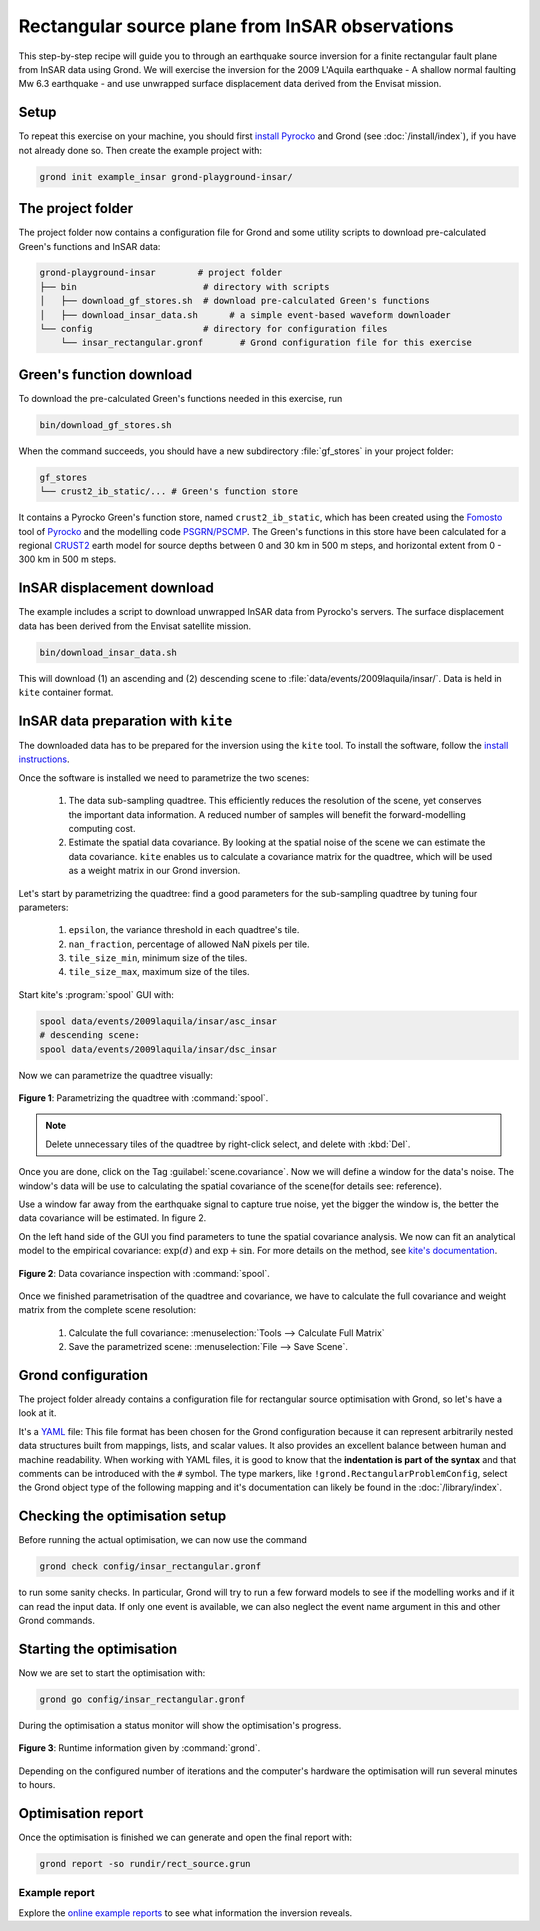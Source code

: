 Rectangular source plane from InSAR observations
================================================

This step-by-step recipe will guide you to through an earthquake source inversion for a finite rectangular fault plane from InSAR data using Grond. We will exercise the inversion for the 2009 L'Aquila earthquake - A shallow normal faulting Mw 6.3 earthquake - and use unwrapped surface displacement data derived from the Envisat mission.

Setup
-----

To repeat this exercise on your machine, you should first `install Pyrocko
<https://pyrocko.org/docs/current/install/>`_ and Grond (see :doc:`/install/index`), if you have not already done so. Then create the example project with:

.. code-block :: sh

    grond init example_insar grond-playground-insar/


The project folder
------------------

The project folder now contains a configuration file for Grond and some utility scripts to download pre-calculated Green's functions and InSAR data:

.. code-block :: sh
    
    grond-playground-insar        # project folder
    ├── bin                        # directory with scripts
    │   ├── download_gf_stores.sh  # download pre-calculated Green's functions
    │   ├── download_insar_data.sh      # a simple event-based waveform downloader
    └── config                     # directory for configuration files
        └── insar_rectangular.gronf       # Grond configuration file for this exercise


Green's function download
-------------------------

To download the pre-calculated Green's functions needed in this exercise, run

.. code-block :: sh
    
    bin/download_gf_stores.sh

When the command succeeds, you should have a new subdirectory :file:`gf_stores` in your project folder:

.. code-block :: sh

    gf_stores
    └── crust2_ib_static/... # Green's function store

It contains a Pyrocko Green's function store, named ``crust2_ib_static``, which has been created using the `Fomosto <https://pyrocko.org/docs/current/apps/fomosto/index.html>`_ tool of `Pyrocko <http://pyrocko.org/>`_ and the modelling code `PSGRN/PSCMP <https://pyrocko.org/docs/current/apps/fomosto/backends.html#the-psgrn-pscmp-backend>`_. The Green's functions in this store have been calculated for a regional `CRUST2 <https://igppweb.ucsd.edu/~gabi/crust2.html>`_ earth model for source depths between 0 and 30 km in 500 m steps, and horizontal extent from 0 - 300 km in 500 m steps.

InSAR displacement download
---------------------------

The example includes a script to download unwrapped InSAR data from Pyrocko's servers. The surface displacement data has been derived from the Envisat satellite mission.

.. code-block :: sh
    
    bin/download_insar_data.sh

This will download (1) an ascending and (2) descending scene to :file:`data/events/2009laquila/insar/`. Data is held in ``kite`` container format.

InSAR data preparation with ``kite``
------------------------------------

The downloaded data has to be prepared for the inversion using the ``kite`` tool. To install the software, follow the `install instructions <https://pyrocko.org/docs/kite/current/installation.html>`_.

Once the software is installed we need to parametrize the two scenes:

    1. The data sub-sampling quadtree. This efficiently reduces the resolution of the scene, yet conserves the important data information. A reduced number of samples will benefit the forward-modelling computing cost.

    2. Estimate the spatial data covariance. By looking at the spatial noise of the scene we can estimate the data covariance. ``kite`` enables us to calculate a covariance matrix for the quadtree, which will be used as a weight matrix in our Grond inversion.


Let's start by parametrizing the quadtree: find a good parameters for the sub-sampling quadtree by tuning four parameters:

    1. ``epsilon``, the variance threshold in each quadtree's tile.
    2. ``nan_fraction``, percentage of allowed NaN pixels per tile.
    3. ``tile_size_min``, minimum size of the tiles.
    4. ``tile_size_max``, maximum size of the tiles.

Start kite's :program:`spool` GUI with:

.. code-block :: sh

    spool data/events/2009laquila/insar/asc_insar
    # descending scene:
    spool data/events/2009laquila/insar/dsc_insar

Now we can parametrize the quadtree visually:

.. figure:: ../../images/example_spool-quadtree.png
    :name: Fig. 1 Example InSAR
    :width: 100%
    :align: center
    
    **Figure 1**: Parametrizing the quadtree with :command:`spool`. 

.. note ::
    
    Delete unnecessary tiles of the quadtree by right-click select, and delete with :kbd:`Del`.

Once you are done, click on the Tag :guilabel:`scene.covariance`. Now we will define a window for the data's noise. The window's data will be use to calculating the spatial covariance of the scene(for details see: reference).

Use a window far away from the earthquake signal to capture true noise, yet the bigger the window is, the better the data covariance will be estimated.
In figure 2.

On the left hand side of the GUI you find parameters to tune the spatial covariance analysis. We now can fit an analytical model to the empirical covariance: :math:`\exp(d)` and :math:`\exp + \sin`. For more details on the method, see `kite's documentation <https://pyrocko.org/docs/kite/current>`_.

.. figure:: ../../images/example_spool-covariance.png
    :name: Fig. 2 Example InSAR
    :width: 100%
    :align: center
    
    **Figure 2**: Data covariance inspection with :command:`spool`.

Once we finished parametrisation of the quadtree and covariance, we have to calculate the full covariance and weight matrix from the complete scene resolution:

    1. Calculate the full covariance: :menuselection:`Tools --> Calculate Full Matrix`
    2. Save the parametrized scene: :menuselection:`File --> Save Scene`.


Grond configuration
-------------------

The project folder already contains a configuration file for rectangular source optimisation with Grond, so let's have a look at it.

It's a `YAML`_ file: This file format has been chosen for the Grond configuration because it can represent arbitrarily nested data structures built from mappings, lists, and scalar values. It also provides an excellent balance between human and machine readability. When working with YAML files, it is good to know that the **indentation is part of the syntax** and that comments can be introduced with the ``#`` symbol. The type markers, like ``!grond.RectangularProblemConfig``, select the Grond object type of the following mapping and it's documentation can likely be found in the :doc:`/library/index`.


.. literalinclude :: ../../../../examples/example_insar/config/insar_rectangular.gronf
    :language: yaml
    :caption: config/insar_rectangular.gronf (in project folder)


Checking the optimisation setup
-------------------------------

Before running the actual optimisation, we can now use the command

.. code-block :: sh
    
    grond check config/insar_rectangular.gronf

to run some sanity checks. In particular, Grond will try to run a few forward models to see if the modelling works and if it can read the input data. If only one event is available, we can also neglect the event name argument in this and other Grond commands.

Starting the optimisation
-------------------------

Now we are set to start the optimisation with:

.. code-block :: sh

    grond go config/insar_rectangular.gronf


During the optimisation a status monitor will show the optimisation's progress.

.. figure:: ../../images/example_grond-run-insar.png
    :width: 100%
    :align: center

    **Figure 3**: Runtime information given by :command:`grond`.

Depending on the configured number of iterations and the computer's hardware the optimisation will run several minutes to hours.


Optimisation report
-------------------

Once the optimisation is finished we can generate and open the final report with:

.. code-block :: sh

    grond report -so rundir/rect_source.grun


Example report
~~~~~~~~~~~~~~

Explore the `online example reports <https://pyrocko.org/grond/reports>`_ to see what information the inversion reveals.


.. _Kite: https://pyrocko.org/docs/kite/current/
.. _YAML: https://en.wikipedia.org/wiki/YAML
